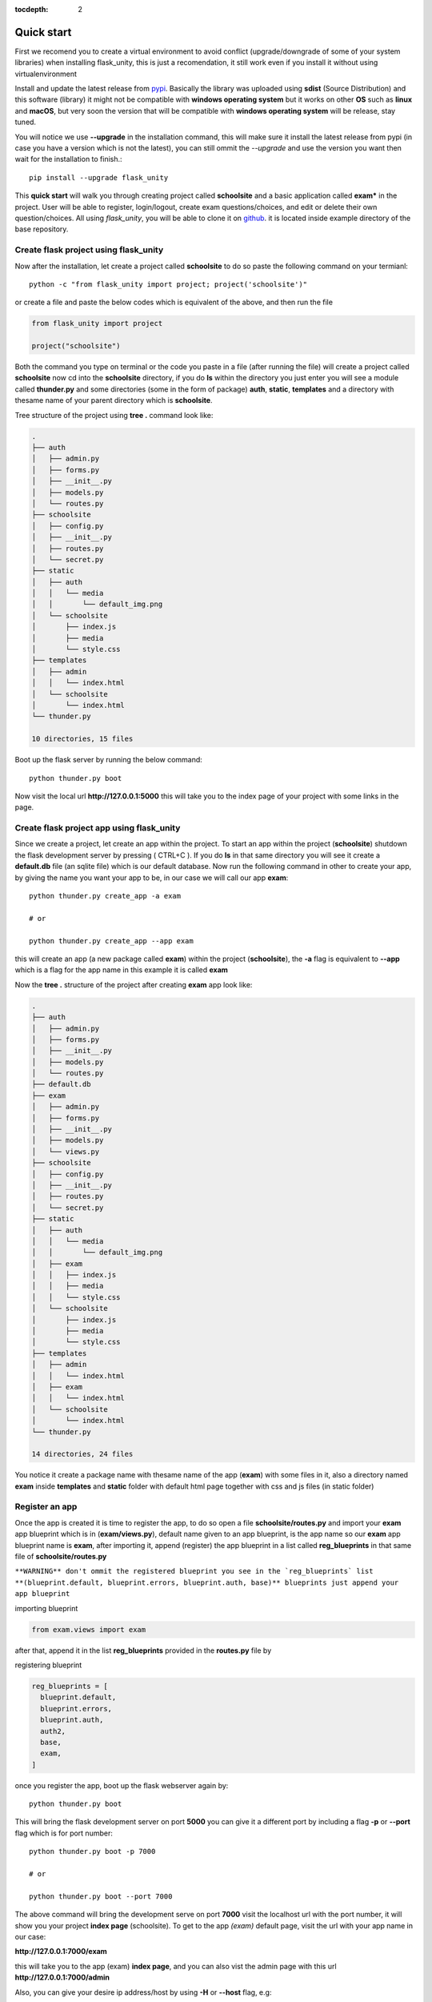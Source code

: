 :tocdepth: 2

Quick start
###########

First we recomend you to create a virtual environment to avoid conflict (upgrade/downgrade of some of your system libraries) when installing flask_unity, this is just a recomendation, it still work even if you install it without using virtualenvironment

Install and update the latest release from `pypi <https://pypi.org/project/flask-unity>`_. Basically the library was uploaded using **sdist** (Source Distribution) and this software (library) it might not be compatible with **windows operating system** but it works on other **OS** such as **linux** and **macOS**, but very soon the version that will be compatible with **windows operating system** will be release, stay tuned.

You will notice we use **--upgrade** in the installation command, this will make sure it install the latest release from pypi (in case you have a version which is not the latest), you can still ommit the `--upgrade` and use the version you want then wait for the installation to finish.::

  pip install --upgrade flask_unity

This **quick start** will walk you through creating project called **schoolsite** and a basic application called **exam*** in the project. User will be able to register, login/logout, create exam questions/choices, and edit or delete their own question/choices. All using `flask_unity`, you will be able to clone it on `github <https://github.com/usmanmusa1920/flask-unity>`_. it is located inside example directory of the base repository.

Create flask project using flask_unity
============================================

Now after the installation, let create a project called **schoolsite** to do so paste the following command on your termianl::

  python -c "from flask_unity import project; project('schoolsite')"

or create a file and paste the below codes which is equivalent of the above, and then run the file

.. code-block:: python

  from flask_unity import project

  project("schoolsite")

Both the command you type on terminal or the code you paste in a file (after running the file) will create a project called **schoolsite** now cd into the **schoolsite** directory, if you do **ls** within the directory you just enter you will see a module called **thunder.py** and some directories (some in the form of package) **auth**, **static**, **templates** and a directory with thesame name of your parent directory which is **schoolsite**.

Tree structure of the project using **tree .** command look like:

.. code-block::

  .
  ├── auth
  │   ├── admin.py
  │   ├── forms.py
  │   ├── __init__.py
  │   ├── models.py
  │   └── routes.py
  ├── schoolsite
  │   ├── config.py
  │   ├── __init__.py
  │   ├── routes.py
  │   └── secret.py
  ├── static
  │   ├── auth
  │   │   └── media
  │   │       └── default_img.png
  │   └── schoolsite
  │       ├── index.js
  │       ├── media
  │       └── style.css
  ├── templates
  │   ├── admin
  │   │   └── index.html
  │   └── schoolsite
  │       └── index.html
  └── thunder.py

  10 directories, 15 files

Boot up the flask server by running the below command::

  python thunder.py boot

Now visit the local url **http://127.0.0.1:5000** this will take you to the index page of your project with some links in the page.

Create flask project app using flask_unity
=====================================

Since we create a project, let create an app within the project. To start an app within the project (**schoolsite**) shutdown the flask development server by pressing ( CTRL+C ). If you do **ls** in that same directory you will see it create a **default.db** file (an sqlite file) which is our default database. Now run the following command in other to create your app, by giving the name you want your app to be, in our case we will call our app **exam**::

  python thunder.py create_app -a exam

  # or

  python thunder.py create_app --app exam

this will create an app (a new package called **exam**) within the project (**schoolsite**), the **-a** flag is equivalent to **--app** which is a flag for the app name in this example it is called **exam**

Now the **tree .** structure of the project after creating **exam** app look like:

.. code-block::

  .
  ├── auth
  │   ├── admin.py
  │   ├── forms.py
  │   ├── __init__.py
  │   ├── models.py
  │   └── routes.py
  ├── default.db
  ├── exam
  │   ├── admin.py
  │   ├── forms.py
  │   ├── __init__.py
  │   ├── models.py
  │   └── views.py
  ├── schoolsite
  │   ├── config.py
  │   ├── __init__.py
  │   ├── routes.py
  │   └── secret.py
  ├── static
  │   ├── auth
  │   │   └── media
  │   │       └── default_img.png
  │   ├── exam
  │   │   ├── index.js
  │   │   ├── media
  │   │   └── style.css
  │   └── schoolsite
  │       ├── index.js
  │       ├── media
  │       └── style.css
  ├── templates
  │   ├── admin
  │   │   └── index.html
  │   ├── exam
  │   │   └── index.html
  │   └── schoolsite
  │       └── index.html
  └── thunder.py

  14 directories, 24 files

You notice it create a package name with thesame name of the app (**exam**) with some files in it, also a directory named **exam** inside **templates** and **static** folder with default html page together with css and js files (in static folder)

Register an app
===============

Once the app is created it is time to register the app, to do so open a file **schoolsite/routes.py** and import your **exam** app blueprint which is in (**exam/views.py**), default name given to an app blueprint, is the app name so our **exam** app blueprint name is **exam**, after importing it, append (register) the app blueprint in a list called **reg_blueprints** in that same file of **schoolsite/routes.py**

``**WARNING** don't ommit the registered blueprint you see in the `reg_blueprints` list **(blueprint.default, blueprint.errors, blueprint.auth, base)** blueprints just append your app blueprint``

importing blueprint

.. code-block:: python

  from exam.views import exam

after that, append it in the list **reg_blueprints** provided in the **routes.py** file by

registering blueprint

.. code-block:: python

  reg_blueprints = [
    blueprint.default,
    blueprint.errors,
    blueprint.auth,
    auth2,
    base,
    exam,
  ]

once you register the app, boot up the flask webserver again by::

  python thunder.py boot

This will bring the flask development server on port **5000** you can give it a different port by including a flag **-p** or **--port** flag which is for port number::

  python thunder.py boot -p 7000

  # or

  python thunder.py boot --port 7000

The above command will bring the development serve on port **7000** visit the localhost url with the port number, it will show you your project **index page** (schoolsite). To get to the app `(exam)` default page, visit the url with your app name in our case:

**http://127.0.0.1:7000/exam**

this will take you to the app (exam) **index page**, and you can also vist the admin page with this url **http://127.0.0.1:7000/admin**

Also, you can give your desire ip address/host by using **-H** or **--host** flag, e.g::

  python thunder.py boot -p 7000 -H 0.0.0.0

  # or

  python thunder.py boot --port 7000 --host 0.0.0.0

For development server, you can give a debug value to True by specifying **-d** flag or **--debug** e.g::

  python thunder.py boot -p 7000 -d True
      
  # or

  python thunder.py boot --port 7000 --debug True

With this, you can do many and many stuffs now! From here you are ready to keep write more views in the app `views.py` as well as in the project `routes.py` and do many stuffs just like the way you do if you use flask only.

Source code for this `quick start` is available at official `github <https://github.com/usmanmusa1920/flask-unity/tree/master/example/quick_start/schoolsite>`_ repository of the project.
